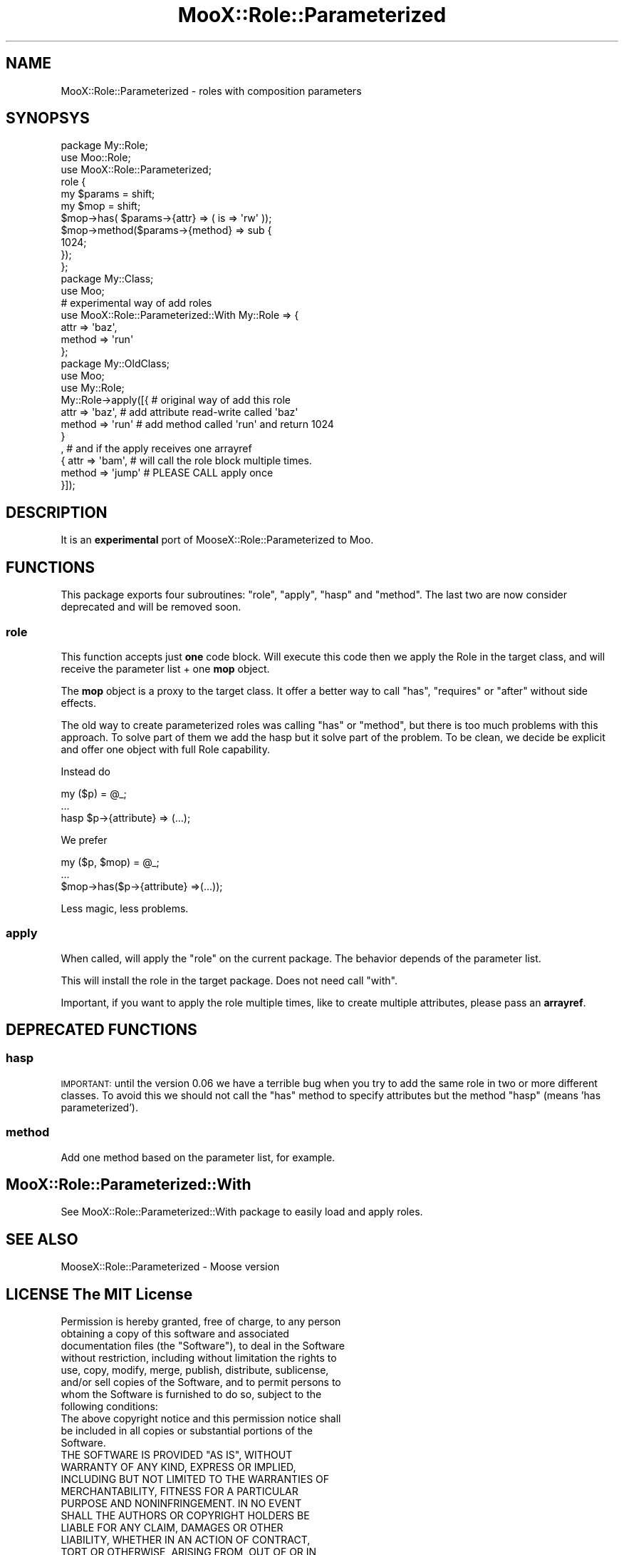 .\" Automatically generated by Pod::Man 4.14 (Pod::Simple 3.40)
.\"
.\" Standard preamble:
.\" ========================================================================
.de Sp \" Vertical space (when we can't use .PP)
.if t .sp .5v
.if n .sp
..
.de Vb \" Begin verbatim text
.ft CW
.nf
.ne \\$1
..
.de Ve \" End verbatim text
.ft R
.fi
..
.\" Set up some character translations and predefined strings.  \*(-- will
.\" give an unbreakable dash, \*(PI will give pi, \*(L" will give a left
.\" double quote, and \*(R" will give a right double quote.  \*(C+ will
.\" give a nicer C++.  Capital omega is used to do unbreakable dashes and
.\" therefore won't be available.  \*(C` and \*(C' expand to `' in nroff,
.\" nothing in troff, for use with C<>.
.tr \(*W-
.ds C+ C\v'-.1v'\h'-1p'\s-2+\h'-1p'+\s0\v'.1v'\h'-1p'
.ie n \{\
.    ds -- \(*W-
.    ds PI pi
.    if (\n(.H=4u)&(1m=24u) .ds -- \(*W\h'-12u'\(*W\h'-12u'-\" diablo 10 pitch
.    if (\n(.H=4u)&(1m=20u) .ds -- \(*W\h'-12u'\(*W\h'-8u'-\"  diablo 12 pitch
.    ds L" ""
.    ds R" ""
.    ds C` ""
.    ds C' ""
'br\}
.el\{\
.    ds -- \|\(em\|
.    ds PI \(*p
.    ds L" ``
.    ds R" ''
.    ds C`
.    ds C'
'br\}
.\"
.\" Escape single quotes in literal strings from groff's Unicode transform.
.ie \n(.g .ds Aq \(aq
.el       .ds Aq '
.\"
.\" If the F register is >0, we'll generate index entries on stderr for
.\" titles (.TH), headers (.SH), subsections (.SS), items (.Ip), and index
.\" entries marked with X<> in POD.  Of course, you'll have to process the
.\" output yourself in some meaningful fashion.
.\"
.\" Avoid warning from groff about undefined register 'F'.
.de IX
..
.nr rF 0
.if \n(.g .if rF .nr rF 1
.if (\n(rF:(\n(.g==0)) \{\
.    if \nF \{\
.        de IX
.        tm Index:\\$1\t\\n%\t"\\$2"
..
.        if !\nF==2 \{\
.            nr % 0
.            nr F 2
.        \}
.    \}
.\}
.rr rF
.\" ========================================================================
.\"
.IX Title "MooX::Role::Parameterized 3"
.TH MooX::Role::Parameterized 3 "2015-12-22" "perl v5.32.0" "User Contributed Perl Documentation"
.\" For nroff, turn off justification.  Always turn off hyphenation; it makes
.\" way too many mistakes in technical documents.
.if n .ad l
.nh
.SH "NAME"
MooX::Role::Parameterized \- roles with composition parameters
.SH "SYNOPSYS"
.IX Header "SYNOPSYS"
.Vb 1
\&    package My::Role;
\&
\&    use Moo::Role;
\&    use MooX::Role::Parameterized;
\&
\&    role {
\&        my $params = shift;
\&        my $mop    = shift;
\&
\&        $mop\->has( $params\->{attr} => ( is => \*(Aqrw\*(Aq ));
\&
\&        $mop\->method($params\->{method} => sub {
\&            1024;
\&        });
\&    };
\&
\&    package My::Class;
\&
\&    use Moo;
\&    # experimental way of add roles
\&    use MooX::Role::Parameterized::With My::Role => {
\&        attr => \*(Aqbaz\*(Aq,
\&        method => \*(Aqrun\*(Aq
\&    };
\&
\&    package My::OldClass;
\&
\&    use Moo;
\&    use My::Role;
\&
\&    My::Role\->apply([{    # original way of add this role
\&        attr => \*(Aqbaz\*(Aq,    # add attribute read\-write called \*(Aqbaz\*(Aq 
\&        method => \*(Aqrun\*(Aq   # add method called \*(Aqrun\*(Aq and return 1024 
\&    }
\&     ,                    # and if the apply receives one arrayref
\&    {   attr => \*(Aqbam\*(Aq,    # will call the role block multiple times.
\&        method => \*(Aqjump\*(Aq  # PLEASE CALL apply once
\&    }]);
.Ve
.SH "DESCRIPTION"
.IX Header "DESCRIPTION"
It is an \fBexperimental\fR port of MooseX::Role::Parameterized to Moo.
.SH "FUNCTIONS"
.IX Header "FUNCTIONS"
This package exports four subroutines: \f(CW\*(C`role\*(C'\fR, \f(CW\*(C`apply\*(C'\fR, \f(CW\*(C`hasp\*(C'\fR and \f(CW\*(C`method\*(C'\fR. The last two are now consider deprecated and will be removed soon.
.SS "role"
.IX Subsection "role"
This function accepts just \fBone\fR code block. Will execute this code then we apply the Role in the 
target class, and will receive the parameter list + one \fBmop\fR object.
.PP
The \fBmop\fR object is a proxy to the target class. It offer a better way to call \f(CW\*(C`has\*(C'\fR, \f(CW\*(C`requires\*(C'\fR or \f(CW\*(C`after\*(C'\fR without side effects.
.PP
The old way to create parameterized roles was calling \f(CW\*(C`has\*(C'\fR or \f(CW\*(C`method\*(C'\fR, but there is too much problems with this approach. To solve part of them
we add the hasp but it solve part of the problem. To be clean, we decide be explicit and offer one object with full Role capability.
.PP
Instead do
.PP
.Vb 3
\&  my ($p) = @_;
\&  ...
\&  hasp $p\->{attribute} => (...);
.Ve
.PP
We prefer
.PP
.Vb 3
\&  my ($p, $mop) = @_;
\&  ...
\&  $mop\->has($p\->{attribute} =>(...));
.Ve
.PP
Less magic, less problems.
.SS "apply"
.IX Subsection "apply"
When called, will apply the \*(L"role\*(R" on the current package. The behavior depends of the parameter list.
.PP
This will install the role in the target package. Does not need call \f(CW\*(C`with\*(C'\fR.
.PP
Important, if you want to apply the role multiple times, like to create multiple attributes, please pass an \fBarrayref\fR.
.SH "DEPRECATED FUNCTIONS"
.IX Header "DEPRECATED FUNCTIONS"
.SS "hasp"
.IX Subsection "hasp"
\&\s-1IMPORTANT:\s0 until the version 0.06 we have a terrible bug when you try to add the same role in two or more different classes.
To avoid this we should not call the \f(CW\*(C`has\*(C'\fR method to specify attributes but the method \f(CW\*(C`hasp\*(C'\fR (means 'has parameterized').
.SS "method"
.IX Subsection "method"
Add one method based on the parameter list, for example.
.SH "MooX::Role::Parameterized::With"
.IX Header "MooX::Role::Parameterized::With"
See MooX::Role::Parameterized::With package to easily load and apply roles.
.SH "SEE ALSO"
.IX Header "SEE ALSO"
MooseX::Role::Parameterized \- Moose version
.SH "LICENSE The MIT License"
.IX Header "LICENSE The MIT License"
.Vb 8
\& Permission is hereby granted, free of charge, to any person
\& obtaining a copy of this software and associated
\& documentation files (the "Software"), to deal in the Software
\& without restriction, including without limitation the rights to
\& use, copy, modify, merge, publish, distribute, sublicense,
\& and/or sell copies of the Software, and to permit persons to
\& whom the Software is furnished to do so, subject to the
\& following conditions:
\&  
\&  The above copyright notice and this permission notice shall
\&  be included in all copies or substantial portions of the
\&  Software.
\&   
\&   THE SOFTWARE IS PROVIDED "AS IS", WITHOUT
\&   WARRANTY OF ANY KIND, EXPRESS OR IMPLIED,
\&   INCLUDING BUT NOT LIMITED TO THE WARRANTIES OF
\&   MERCHANTABILITY, FITNESS FOR A PARTICULAR
\&   PURPOSE AND NONINFRINGEMENT. IN NO EVENT
\&   SHALL THE AUTHORS OR COPYRIGHT HOLDERS BE
\&   LIABLE FOR ANY CLAIM, DAMAGES OR OTHER
\&   LIABILITY, WHETHER IN AN ACTION OF CONTRACT,
\&   TORT OR OTHERWISE, ARISING FROM, OUT OF OR IN
\&   CONNECTION WITH THE SOFTWARE OR THE USE OR
\&   OTHER DEALINGS IN THE SOFTWARE.
.Ve
.SH "AUTHOR"
.IX Header "AUTHOR"
Tiago Peczenyj <tiago (dot) peczenyj (at) gmail (dot) com>
.SH "BUGS"
.IX Header "BUGS"
Please report any bugs or feature requests on the bugtracker website

